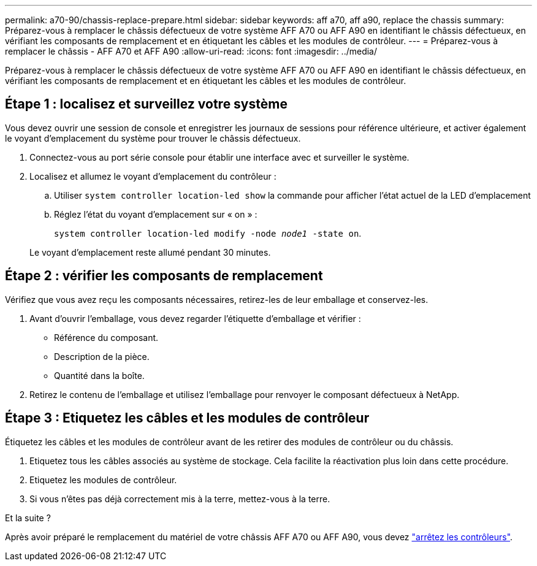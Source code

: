 ---
permalink: a70-90/chassis-replace-prepare.html 
sidebar: sidebar 
keywords: aff a70, aff a90, replace the chassis 
summary: Préparez-vous à remplacer le châssis défectueux de votre système AFF A70 ou AFF A90 en identifiant le châssis défectueux, en vérifiant les composants de remplacement et en étiquetant les câbles et les modules de contrôleur. 
---
= Préparez-vous à remplacer le châssis - AFF A70 et AFF A90
:allow-uri-read: 
:icons: font
:imagesdir: ../media/


[role="lead"]
Préparez-vous à remplacer le châssis défectueux de votre système AFF A70 ou AFF A90 en identifiant le châssis défectueux, en vérifiant les composants de remplacement et en étiquetant les câbles et les modules de contrôleur.



== Étape 1 : localisez et surveillez votre système

Vous devez ouvrir une session de console et enregistrer les journaux de sessions pour référence ultérieure, et activer également le voyant d'emplacement du système pour trouver le châssis défectueux.

. Connectez-vous au port série console pour établir une interface avec et surveiller le système.
. Localisez et allumez le voyant d'emplacement du contrôleur :
+
.. Utiliser `system controller location-led show` la commande pour afficher l'état actuel de la LED d'emplacement
.. Réglez l'état du voyant d'emplacement sur « on » :
+
`system controller location-led modify -node _node1_ -state on`.

+
Le voyant d'emplacement reste allumé pendant 30 minutes.







== Étape 2 : vérifier les composants de remplacement

Vérifiez que vous avez reçu les composants nécessaires, retirez-les de leur emballage et conservez-les.

. Avant d'ouvrir l'emballage, vous devez regarder l'étiquette d'emballage et vérifier :
+
** Référence du composant.
** Description de la pièce.
** Quantité dans la boîte.


. Retirez le contenu de l'emballage et utilisez l'emballage pour renvoyer le composant défectueux à NetApp.




== Étape 3 : Etiquetez les câbles et les modules de contrôleur

Étiquetez les câbles et les modules de contrôleur avant de les retirer des modules de contrôleur ou du châssis.

. Etiquetez tous les câbles associés au système de stockage. Cela facilite la réactivation plus loin dans cette procédure.
. Etiquetez les modules de contrôleur.
. Si vous n'êtes pas déjà correctement mis à la terre, mettez-vous à la terre.


.Et la suite ?
Après avoir préparé le remplacement du matériel de votre châssis AFF A70 ou AFF A90, vous devez link:chassis-replace-shutdown.html["arrêtez les contrôleurs"].
